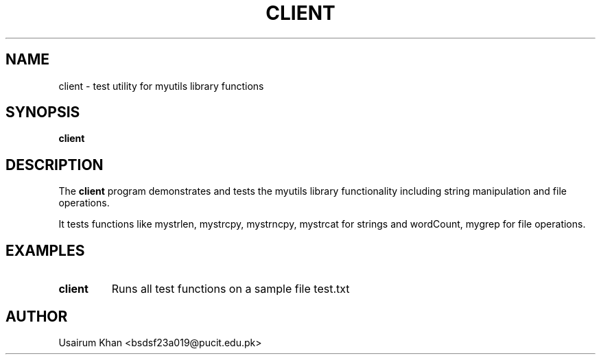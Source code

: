 .TH CLIENT 1 "September 2025" "v0.4.1" "MyUtils Manual"
.SH NAME
client \- test utility for myutils library functions
.SH SYNOPSIS
.B client
.SH DESCRIPTION
The
.B client
program demonstrates and tests the myutils library functionality including string manipulation and file operations.
.PP
It tests functions like mystrlen, mystrcpy, mystrncpy, mystrcat for strings and wordCount, mygrep for file operations.
.SH EXAMPLES
.TP
.B client
Runs all test functions on a sample file test.txt
.SH AUTHOR
Usairum Khan <bsdsf23a019@pucit.edu.pk>

